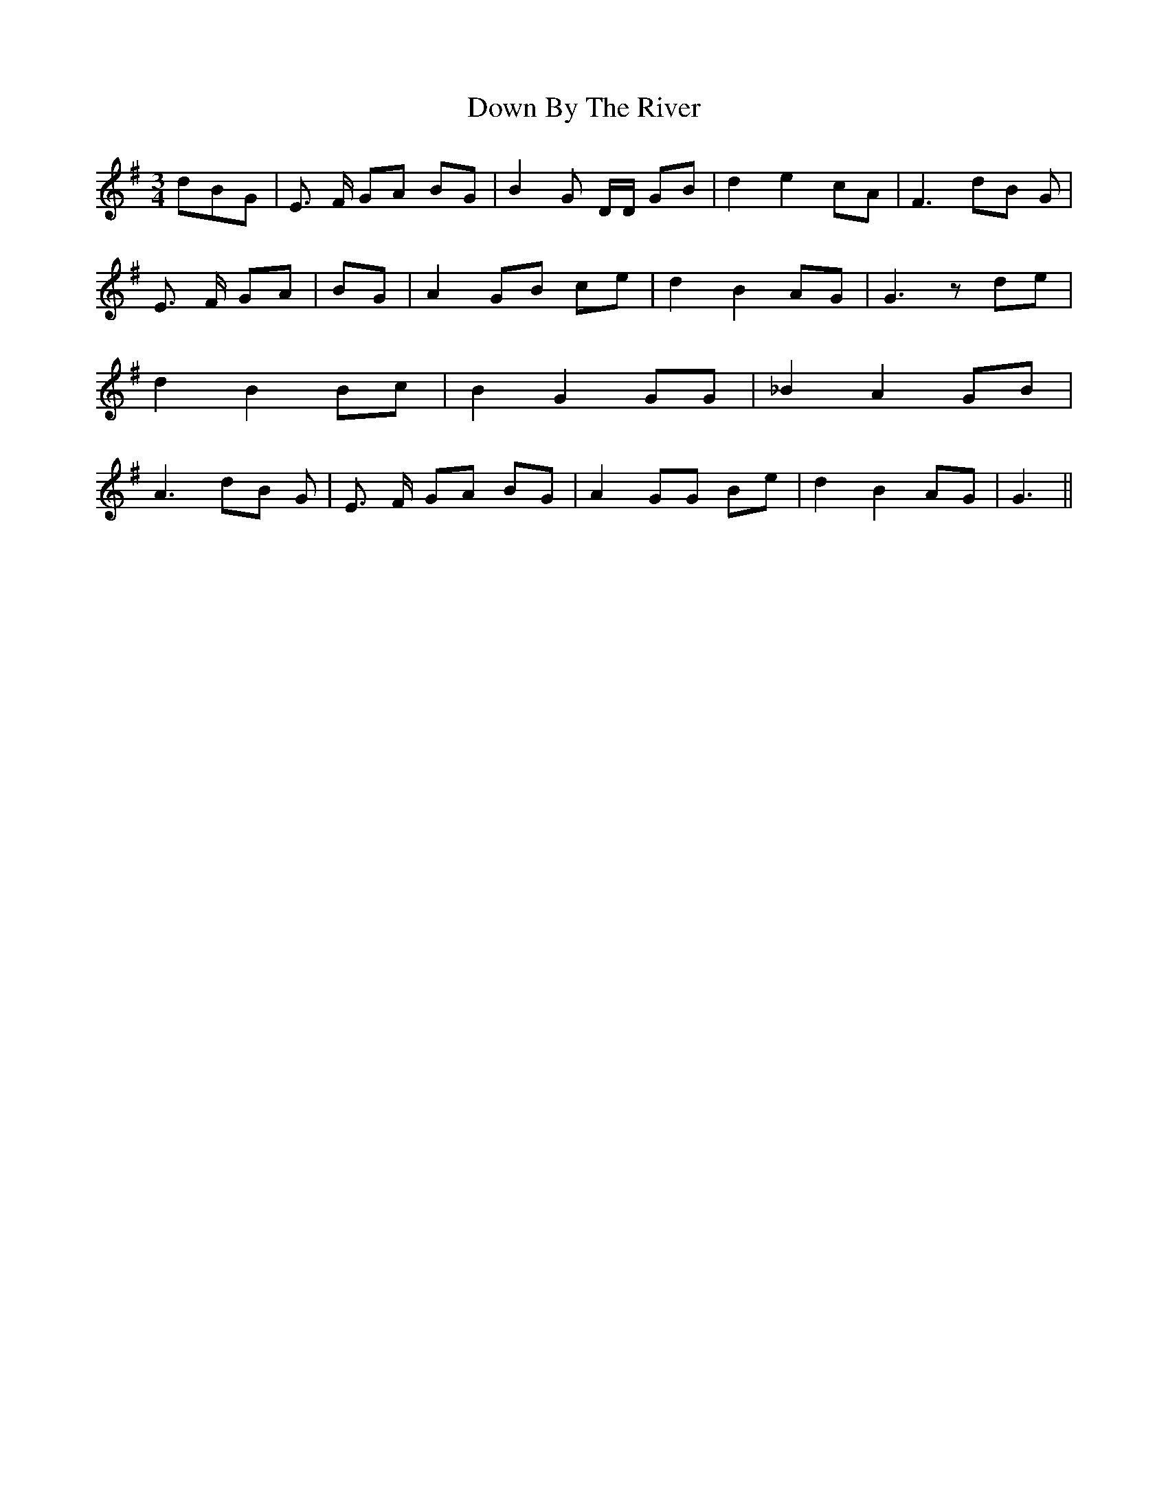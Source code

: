% Generated more or less automatically by swtoabc by Erich Rickheit KSC
X:1
T:Down By The River
M:3/4
L:1/8
K:G
 dBG| E3/2- F/2 GA BG| B2 G D/2D/2 GB| d2 e2 cA| F3 dB G| E3/2- F/2- GA|\
 BG| A2 GB ce| d2 B2 AG| G3 z de| d2 B2 Bc| B2 G2 GG| _B2 A2 GB| A3 dB G|\
 E3/2- F/2- GA BG| A2 GG Be| d2 B2 AG| G3||

